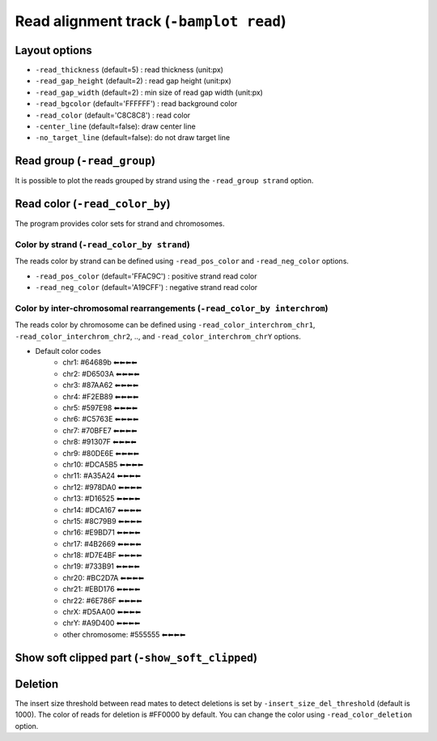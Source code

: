 Read alignment track (``-bamplot read``)
========================================


Layout options
^^^^^^^^^^^^^^

.. image:: ./img/pic_read1.png
   :width: 70 %

* ``-read_thickness`` (default=5) : read thickness (unit:px)
* ``-read_gap_height`` (default=2) : read gap height (unit:px)
* ``-read_gap_width`` (default=2) : min size of read gap width (unit:px)
* ``-read_bgcolor`` (default='FFFFFF') : read background color
* ``-read_color`` (default='C8C8C8') : read color
* ``-center_line`` (default=false): draw center line
* ``-no_target_line`` (default=false): do not draw target line



Read group (``-read_group``)
^^^^^^^^^^^^^^^^^^^^^^^^^^^^

It is possible to plot the reads grouped by strand using the ``-read_group strand`` option.

.. code-block:: console
   :linenos:
   :emphasize-lines: 6,8

   $ bamsnap \
     -bam ./data/NA12879.bam \
     -pos chr10:117542948 \
     -no_title \
     -draw bamplot \
     -bamplot read \
     -out ./out/NATRIO_chr10_117542948_6.png \
     -read_group strand

.. image:: ../tests/out/NATRIO_chr10_117542948_6.png
   :width: 100 %


Read color (``-read_color_by``)
^^^^^^^^^^^^^^^^^^^^^^^^^^^^^^^

The program provides color sets for strand and chromosomes.

Color by strand (``-read_color_by strand``)
*******************************************

.. image:: ../tests/out/test_SV1-4.png
   :width: 100 %

.. code-block:: console
   :linenos:
   :emphasize-lines: 9

   $ bamsnap \
      -bam ./data/test_SV1_chr1_37775710.bam \
      -title "SVA example (chr1:37775710)" \
      -pos chr1:37775710 \
      -out ./out/test_SV1-4.png \
      -bamplot coverage read \
      -margin 1000 \
      -no_target_line \
      -read_color_by strand \
      -save_image_only

The reads color by strand can be defined using ``-read_pos_color`` and ``-read_neg_color`` options.

* ``-read_pos_color`` (default='FFAC9C') : positive strand read color
* ``-read_neg_color`` (default='A19CFF') : negative strand read color

Color by inter-chromosomal rearrangements (``-read_color_by interchrom``)
*************************************************************************

.. image:: ../tests/out/test_SV1-3.png
   :width: 100 %

.. code-block:: console
   :linenos:
   :emphasize-lines: 9

   $ bamsnap \
      -bam ./data/test_SV1_chr1_37775710.bam \
      -title "SVA example (chr1:37775710)" \
      -pos chr1:37775710 \
      -out ./out/test_SV1-3.png \
      -bamplot coverage read \
      -margin 1000 \
      -no_target_line \
      -read_color_by interchrom \
      -save_image_only

The reads color by chromosome can be defined using ``-read_color_interchrom_chr1``, ``-read_color_interchrom_chr2``, .., and ``-read_color_interchrom_chrY`` options.

.. role:: chr1
.. role:: chr2
.. role:: chr3
.. role:: chr4
.. role:: chr5
.. role:: chr6
.. role:: chr7
.. role:: chr8
.. role:: chr9
.. role:: chr10
.. role:: chr11
.. role:: chr12
.. role:: chr13
.. role:: chr14
.. role:: chr15
.. role:: chr16
.. role:: chr17
.. role:: chr18
.. role:: chr19
.. role:: chr20
.. role:: chr21
.. role:: chr22
.. role:: chr23
.. role:: chr24
.. role:: other
.. role:: readcoldel

.. raw:: html

    <style>
    .chr1 {color:#64689b}
    .chr2 {color:#D6503A}
    .chr3 {color:#87AA62}
    .chr4 {color:#F2EB89}
    .chr5 {color:#597E98}
    .chr6 {color:#C5763E}
    .chr7 {color:#70BFE7}
    .chr8 {color:#91307F}
    .chr9 {color:#80DE6E}
    .chr10 {color:#DCA5B5}
    .chr11 {color:#A35A24}
    .chr12 {color:#978DA0}
    .chr13 {color:#D16525}
    .chr14 {color:#DCA167}
    .chr15 {color:#8C79B9}
    .chr16 {color:#E9BD71}
    .chr17 {color:#4B2669}
    .chr18 {color:#D7E4BF}
    .chr19 {color:#733B91}
    .chr20 {color:#BC2D7A}
    .chr21 {color:#EBD176}
    .chr22 {color:#6E786F}
    .chr23 {color:#D5AA00}
    .chr24 {color:#A9D400}
    .other {color:#555555}
    .readcoldel {color:#FF0000}
    </style>

* Default color codes
   * :chr1:`chr1: #64689b ⬅⬅⬅⬅`
   * :chr2:`chr2: #D6503A ⬅⬅⬅⬅`
   * :chr3:`chr3: #87AA62 ⬅⬅⬅⬅`
   * :chr4:`chr4: #F2EB89 ⬅⬅⬅⬅`
   * :chr5:`chr5: #597E98 ⬅⬅⬅⬅`
   * :chr6:`chr6: #C5763E ⬅⬅⬅⬅`
   * :chr7:`chr7: #70BFE7 ⬅⬅⬅⬅`
   * :chr8:`chr8: #91307F ⬅⬅⬅⬅`
   * :chr9:`chr9: #80DE6E ⬅⬅⬅⬅`
   * :chr10:`chr10: #DCA5B5 ⬅⬅⬅⬅`
   * :chr11:`chr11: #A35A24 ⬅⬅⬅⬅`
   * :chr12:`chr12: #978DA0 ⬅⬅⬅⬅`
   * :chr13:`chr13: #D16525 ⬅⬅⬅⬅`
   * :chr14:`chr14: #DCA167 ⬅⬅⬅⬅`
   * :chr15:`chr15: #8C79B9 ⬅⬅⬅⬅`
   * :chr16:`chr16: #E9BD71 ⬅⬅⬅⬅`
   * :chr17:`chr17: #4B2669 ⬅⬅⬅⬅`
   * :chr18:`chr18: #D7E4BF ⬅⬅⬅⬅`
   * :chr19:`chr19: #733B91 ⬅⬅⬅⬅`
   * :chr20:`chr20: #BC2D7A ⬅⬅⬅⬅`
   * :chr21:`chr21: #EBD176 ⬅⬅⬅⬅`
   * :chr22:`chr22: #6E786F ⬅⬅⬅⬅`
   * :chr23:`chrX: #D5AA00 ⬅⬅⬅⬅`
   * :chr24:`chrY: #A9D400 ⬅⬅⬅⬅`
   * :other:`other chromosome: #555555 ⬅⬅⬅⬅`


Show soft clipped part (``-show_soft_clipped``)
^^^^^^^^^^^^^^^^^^^^^^^^^^^^^^^^^^^^^^^^^^^^^^^

.. image:: ../tests/out/test_SV1-3_1.png
   :width: 100 %

.. code-block:: console
   :linenos:
   :emphasize-lines: 9

   $ bamsnap \
      -bam ./data/test_SV1_chr1_37775710.bam \
      -title "SVA example (chr1:37775710)" \
      -pos chr1:37775710 \
      -out ./out/test_SV1-3_1.png \
      -bamplot coverage read \
      -margin 1000 \
      -no_target_line \
      -show_soft_clipped \
      -read_color_by interchrom \
      -save_image_only


Deletion
^^^^^^^^

.. image:: ../tests/out/test_DEL_1.png
   :width: 100 %

.. code-block:: console
   :linenos:

   $ bamsnap \
      -bam ./data/test_DEL_4_180097876_180097877.bam \
      -pos 4:180097878-180098507 \
      -margin 1000 \
      -title deletion \
      -out ./out/test_DEL_1.png \
      -refversion hg19 \
      -show_soft_clipped \
      -read_color_by interchrom \
      -save_image_only

The insert size threshold between read mates to detect deletions is set by ``-insert_size_del_threshold`` (default is 1000). 
The color of reads for deletion is :readcoldel:`#FF0000` by default. You can change the color using ``-read_color_deletion`` option.